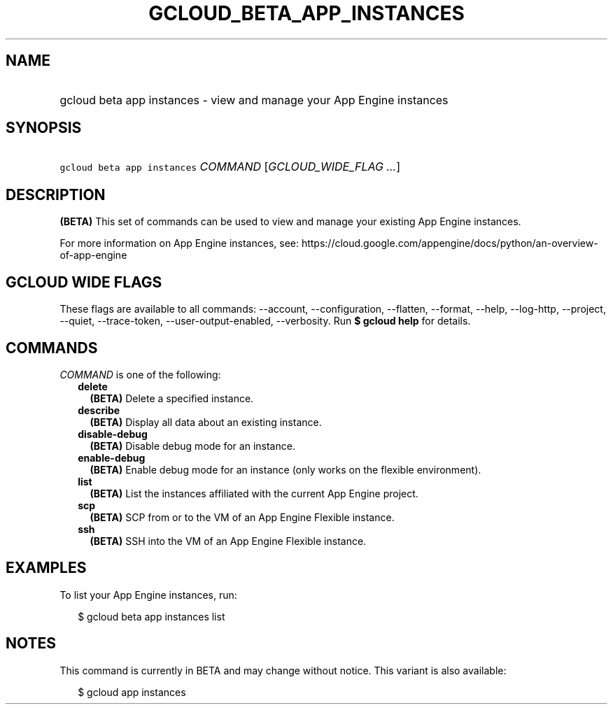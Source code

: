 
.TH "GCLOUD_BETA_APP_INSTANCES" 1



.SH "NAME"
.HP
gcloud beta app instances \- view and manage your App Engine instances



.SH "SYNOPSIS"
.HP
\f5gcloud beta app instances\fR \fICOMMAND\fR [\fIGCLOUD_WIDE_FLAG\ ...\fR]



.SH "DESCRIPTION"

\fB(BETA)\fR This set of commands can be used to view and manage your existing
App Engine instances.

For more information on App Engine instances, see:
https://cloud.google.com/appengine/docs/python/an\-overview\-of\-app\-engine



.SH "GCLOUD WIDE FLAGS"

These flags are available to all commands: \-\-account, \-\-configuration,
\-\-flatten, \-\-format, \-\-help, \-\-log\-http, \-\-project, \-\-quiet,
\-\-trace\-token, \-\-user\-output\-enabled, \-\-verbosity. Run \fB$ gcloud
help\fR for details.



.SH "COMMANDS"

\f5\fICOMMAND\fR\fR is one of the following:

.RS 2m
.TP 2m
\fBdelete\fR
\fB(BETA)\fR Delete a specified instance.

.TP 2m
\fBdescribe\fR
\fB(BETA)\fR Display all data about an existing instance.

.TP 2m
\fBdisable\-debug\fR
\fB(BETA)\fR Disable debug mode for an instance.

.TP 2m
\fBenable\-debug\fR
\fB(BETA)\fR Enable debug mode for an instance (only works on the flexible
environment).

.TP 2m
\fBlist\fR
\fB(BETA)\fR List the instances affiliated with the current App Engine project.

.TP 2m
\fBscp\fR
\fB(BETA)\fR SCP from or to the VM of an App Engine Flexible instance.

.TP 2m
\fBssh\fR
\fB(BETA)\fR SSH into the VM of an App Engine Flexible instance.


.RE
.sp

.SH "EXAMPLES"

To list your App Engine instances, run:

.RS 2m
$ gcloud beta app instances list
.RE



.SH "NOTES"

This command is currently in BETA and may change without notice. This variant is
also available:

.RS 2m
$ gcloud app instances
.RE

